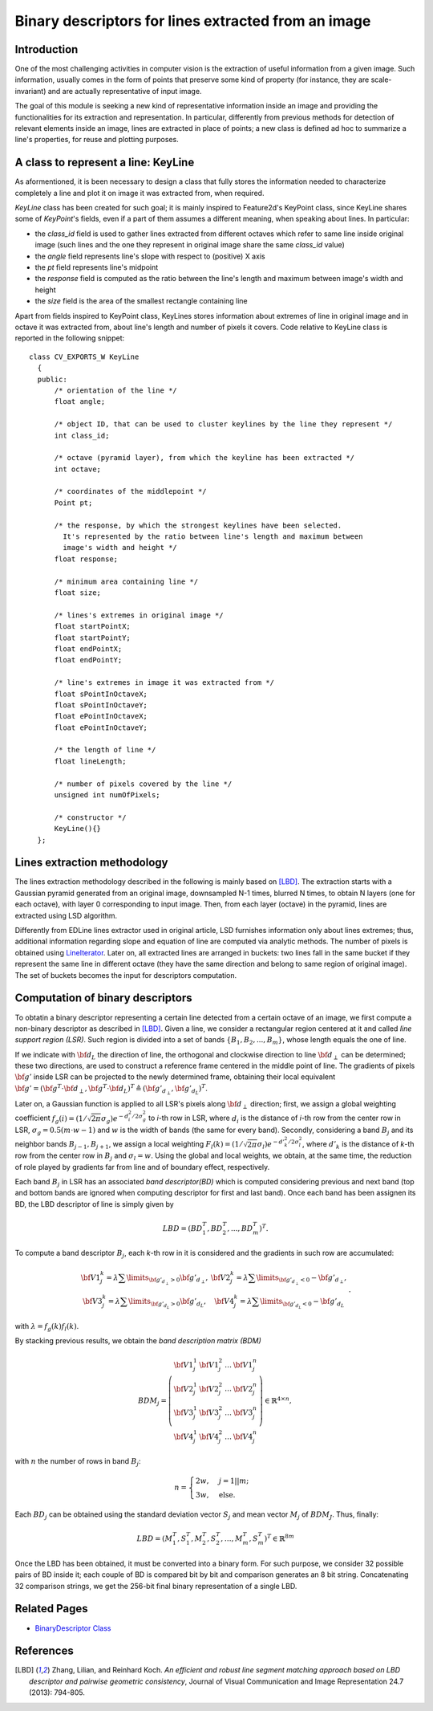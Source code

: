 Binary descriptors for lines extracted from an image
====================================================

.. highlight:: cpp


Introduction
------------


One of the most challenging activities in computer vision is the extraction of useful information from a given image. Such information, usually comes in the form of points that preserve some kind of property (for instance, they are scale-invariant) and are actually representative of input image.

The goal of this module is seeking a new kind of representative information inside an image and providing the functionalities for its extraction and representation. In particular, differently from previous methods for detection of relevant elements inside an image, lines are extracted in place of points; a new class is defined ad hoc to summarize a line's properties, for reuse and plotting purposes.


A class to represent a line: KeyLine
------------------------------------

As aformentioned, it is been necessary to design a class that fully stores the information needed to characterize completely a line and plot it on image it was extracted from, when required.

*KeyLine* class has been created for such goal; it is mainly inspired to Feature2d's KeyPoint class, since KeyLine shares some of *KeyPoint*'s fields, even if a part of them assumes a different meaning, when speaking about lines.
In particular: 

* the *class_id* field is used to gather lines extracted from different octaves which refer to same line inside original image (such lines and the one they represent in original image share the same *class_id* value)
* the *angle* field represents line's slope with respect to (positive) X axis
* the *pt* field represents line's midpoint
* the *response* field is computed as the ratio between the line's length and maximum between image's width and height
* the *size* field is the area of the smallest rectangle containing line

Apart from fields inspired to KeyPoint class, KeyLines stores information about extremes of line in original image and in octave it was extracted from, about line's length and number of pixels it covers. Code relative to KeyLine class is reported in the following snippet:

.. ocv:class:: KeyLine 

::

  class CV_EXPORTS_W KeyLine
    {
    public:
        /* orientation of the line */
        float angle;

        /* object ID, that can be used to cluster keylines by the line they represent */
        int class_id;

        /* octave (pyramid layer), from which the keyline has been extracted */
        int octave;

        /* coordinates of the middlepoint */
        Point pt;

        /* the response, by which the strongest keylines have been selected.
          It's represented by the ratio between line's length and maximum between
          image's width and height */
        float response;

        /* minimum area containing line */
        float size;

        /* lines's extremes in original image */
        float startPointX;
        float startPointY;
        float endPointX;
        float endPointY;

        /* line's extremes in image it was extracted from */
        float sPointInOctaveX;
        float sPointInOctaveY;
        float ePointInOctaveX;
        float ePointInOctaveY;

        /* the length of line */
        float lineLength;

        /* number of pixels covered by the line */
        unsigned int numOfPixels;

        /* constructor */
        KeyLine(){}
    };


Lines extraction methodology
----------------------------

The lines extraction methodology described in the following is mainly based on [LBD]_.
The extraction starts with a Gaussian pyramid generated from an original image, downsampled N-1 times, blurred N times, to obtain N layers (one for each octave), with layer 0 corresponding to input image. Then, from each layer (octave) in the pyramid, lines are extracted using LSD algorithm. 

Differently from EDLine lines extractor used in original article, LSD furnishes information only about lines extremes; thus, additional information regarding slope and equation of line are computed via analytic methods. The number of pixels is obtained using `LineIterator <http://docs.opencv.org/modules/core/doc/drawing_functions.html#lineiterator>`_. Later on, all extracted lines are arranged in buckets: two lines fall in the same bucket if they represent the same line in different octave  (they have the same direction and belong to same region of original image). The set of buckets becomes the input for descriptors computation.


Computation of binary descriptors
---------------------------------

To obtatin a binary descriptor representing a certain line detected from a certain octave of an image, we first compute a non-binary descriptor as described in [LBD]_. Given a line, we consider a rectangular region centered at it and called *line support region (LSR)*. Such region is divided into a set of bands :math:`\{B_1, B_2, ..., B_m\}`, whose length equals the one of line.

If we indicate with :math:`\bf{d}_L` the direction of line, the orthogonal and clockwise direction to line :math:`\bf{d}_{\perp}` can be determined; these two directions, are used to construct a reference frame centered in the middle point of line. The gradients of pixels :math:`\bf{g'}` inside LSR can be projected to the newly determined frame, obtaining their local equivalent :math:`\bf{g'} = (\bf{g}^T \cdot \bf{d}_{\perp}, \bf{g}^T \cdot \bf{d}_L)^T \triangleq (\bf{g'}_{d_{\perp}}, \bf{g'}_{d_L})^T`.

Later on, a Gaussian function is applied to all LSR's pixels along :math:`\bf{d}_\perp` direction; first, we assign a global weighting coefficient :math:`f_g(i) = (1/\sqrt{2\pi}\sigma_g)e^{-d^2_i/2\sigma^2_g}` to *i*-th row in LSR, where :math:`d_i` is the distance of *i*-th row from the center row in LSR, :math:`\sigma_g = 0.5(m \cdot w - 1)` and :math:`w` is the width of bands (the same for every band). Secondly, considering a band :math:`B_j` and its neighbor bands :math:`B_{j-1}, B_{j+1}`, we assign a local weighting  :math:`F_l(k) = (1/\sqrt{2\pi}\sigma_l)e^{-d'^2_k/2\sigma_l^2}`, where :math:`d'_k` is the distance of *k*-th row from the center row in :math:`B_j` and :math:`\sigma_l = w`. Using the global and local weights, we obtain, at the same time, the reduction of role played by gradients far from line and of boundary effect, respectively.

Each band :math:`B_j` in LSR has an associated *band descriptor(BD)* which is computed considering previous and next band (top and bottom bands are ignored when computing descriptor for first and last band). Once each band has been assignen its BD, the LBD descriptor of line is simply given by

.. math::
	LBD = (BD_1^T, BD_2^T, ... , BD^T_m)^T.

To compute a band descriptor :math:`B_j`, each *k*-th row in it is considered and the gradients in such row are accumulated:

.. math::
	\begin{matrix} \bf{V1}^k_j = \lambda \sum\limits_{\bf{g}'_{d_\perp}>0}\bf{g}'_{d_\perp}, &  \bf{V2}^k_j = \lambda \sum\limits_{\bf{g}'_{d_\perp}<0} -\bf{g}'_{d_\perp}, \\ \bf{V3}^k_j = \lambda \sum\limits_{\bf{g}'_{d_L}>0}\bf{g}'_{d_L}, & \bf{V4}^k_j = \lambda \sum\limits_{\bf{g}'_{d_L}<0} -\bf{g}'_{d_L}\end{matrix}.

with :math:`\lambda = f_g(k)f_l(k)`.

By stacking previous results, we obtain the *band description matrix (BDM)*

.. math::
	BDM_j = \left(\begin{matrix} \bf{V1}_j^1 & \bf{V1}_j^2 & \ldots & \bf{V1}_j^n \\ \bf{V2}_j^1 & \bf{V2}_j^2 & \ldots & \bf{V2}_j^n \\ \bf{V3}_j^1 & \bf{V3}_j^2 & \ldots & \bf{V3}_j^n \\ \bf{V4}_j^1 & \bf{V4}_j^2 & \ldots & \bf{V4}_j^n \end{matrix} \right) \in \mathbb{R}^{4\times n},

with :math:`n` the number of rows in band :math:`B_j`:

.. math::
	n = \begin{cases} 2w, & j = 1||m; \\ 3w, & \mbox{else}. \end{cases}

Each :math:`BD_j` can be obtained using the standard deviation vector :math:`S_j` and mean vector :math:`M_j` of :math:`BDM_J`. Thus, finally:

.. math::
	LBD = (M_1^T, S_1^T, M_2^T, S_2^T, \ldots, M_m^T, S_m^T)^T \in \mathbb{R}^{8m}


Once the LBD has been obtained, it must be converted into a binary form. For such purpose, we consider 32 possible pairs of BD inside it; each couple of BD is compared bit by bit and comparison generates an 8 bit string. Concatenating 32 comparison strings, we get the 256-bit final binary representation of a single LBD.


Related Pages
-------------

* `BinaryDescriptor Class <BinaryDescriptor.html>`_

References
----------

.. [LBD] Zhang, Lilian, and Reinhard Koch. *An efficient and robust line segment matching approach based on LBD descriptor and pairwise geometric consistency*, Journal of Visual Communication and Image Representation 24.7 (2013): 794-805.
